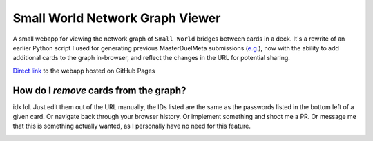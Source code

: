 ================================
Small World Network Graph Viewer
================================

A small webapp for viewing the network graph of ``Small World`` bridges between cards in a deck. It's a rewrite of an earlier Python script I used for generating previous MasterDuelMeta submissions (`e.g. <https://x-x-i-l.github.io/webhosting/fourattrib_windwitch_smallworld/>`_), now with the ability to add additional cards to the graph in-browser, and reflect the changes in the URL for potential sharing.

`Direct link <https://x-x-i-l.github.io/smallworld/>`_ to the webapp hosted on GitHub Pages

How do I *remove* cards from the graph?
~~~~~~~~~~~~~~~~~~~~~~~~~~~~~~~~~~~~~~~

idk lol. Just edit them out of the URL manually, the IDs listed are the same as the passwords listed in the bottom left of a given card. Or navigate back through your browser history. Or implement something and shoot me a PR. Or message me that this is something actually wanted, as I personally have no need for this feature.

|X X I L#0001|

.. |X X I L#0001| image:: https://dcbadge.vercel.app/api/shield/91383118644154368
